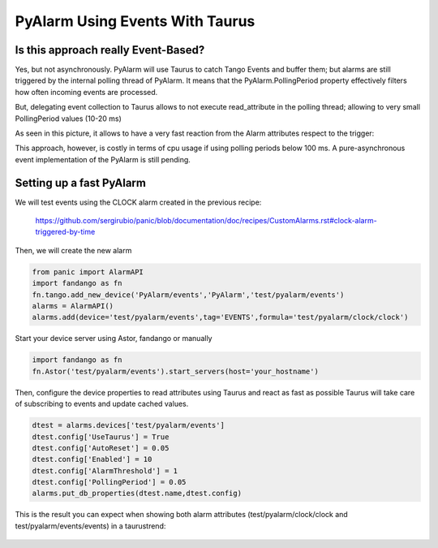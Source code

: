 PyAlarm Using Events With Taurus
================================

Is this approach really Event-Based?
------------------------------------

Yes, but not asynchronously. PyAlarm will use Taurus to catch Tango Events and buffer them; but alarms are still triggered by the internal polling thread of PyAlarm. 
It means that the PyAlarm.PollingPeriod property effectively filters how often incoming events are processed.

But, delegating event collection to Taurus allows to not execute read_attribute in the polling thread; allowing to very small PollingPeriod values (10-20 ms)

As seen in this picture, it allows to have a very fast reaction from the Alarm attributes respect to the trigger:

.. image:: clock-events-zoom.png
   :height: 100px
   :width: 200 px
   :scale: 50 %
   :alt: alternate text
   :align: right

This approach, however, is costly in terms of cpu usage if using polling periods below 100 ms. A pure-asynchronous event implementation of the PyAlarm is still pending.

Setting up a fast PyAlarm
-------------------------

We will test events using the CLOCK alarm created in the previous recipe:

 https://github.com/sergirubio/panic/blob/documentation/doc/recipes/CustomAlarms.rst#clock-alarm-triggered-by-time

Then, we will create the new alarm

.. code-block:: python

 from panic import AlarmAPI
 import fandango as fn
 fn.tango.add_new_device('PyAlarm/events','PyAlarm','test/pyalarm/events')
 alarms = AlarmAPI()
 alarms.add(device='test/pyalarm/events',tag='EVENTS',formula='test/pyalarm/clock/clock')

Start your device server using Astor, fandango or manually

.. code-block:: python

 import fandango as fn
 fn.Astor('test/pyalarm/events').start_servers(host='your_hostname')

Then, configure the device properties to read attributes using Taurus and react as fast as possible
Taurus will take care of subscribing to events and update cached values.

.. code-block:: python

 dtest = alarms.devices['test/pyalarm/events']
 dtest.config['UseTaurus'] = True
 dtest.config['AutoReset'] = 0.05
 dtest.config['Enabled'] = 10
 dtest.config['AlarmThreshold'] = 1
 dtest.config['PollingPeriod'] = 0.05
 alarms.put_db_properties(dtest.name,dtest.config)
 
This is the result you can expect when showing both alarm attributes (test/pyalarm/clock/clock and test/pyalarm/events/events) in a taurustrend:
 
 .. image:: clock-events.png
   :height: 100px
   :width: 200 px
   :scale: 50 %
   :alt: alternate text
   :align: right
